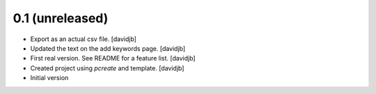 0.1 (unreleased)
----------------

- Export as an actual csv file.
  [davidjb]
- Updated the text on the add keywords page.
  [davidjb]
- First real version. See README for a feature list.
  [davidjb]
- Created project using `pcreate` and template.
  [davidjb]
- Initial version
